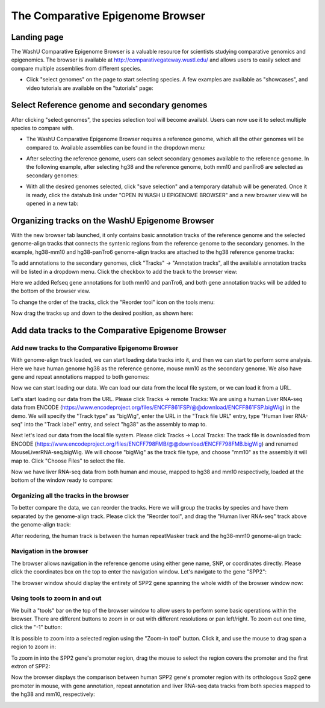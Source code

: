 The Comparative Epigenome Browser
=================================

Landing page
------------

The WashU Comparative Epigenome Browser is a valuable resource for scientists studying comparative genomics and epigenomics. 
The browser is available at http://comparativegateway.wustl.edu/ and allows users to easily select and compare multiple assemblies from different species.

* Click "select genomes" on the page to start selecting species. A few examples are available as "showcases", and video tutorials are available on the "tutorials" page:

.. image:: _static/comparative/home.png

Select Reference genome and secondary genomes
---------------------------------------------

After clicking "select genomes", the species selection tool will become availabl. Users can now use it to select multiple species to compare with. 

* The WashU Comparative Epigenome Browser requires a reference genome, which all the other genomes will be compared to. Available assemblies can be found in the dropdown menu:

.. image:: _static/comparative/widget_1.png

* After selecting the reference genome, users can select secondary genomes available to the reference genome. In the following example, after selecting hg38 and the reference genome, both mm10 and panTro6 are selected as secondary genomes:

.. image:: _static/comparative/widget_2.png

* With all the desired genomes selected, click "save selection" and a temporary datahub will be generated. Once it is ready, click the datahub link under "OPEN IN WASH U EPIGENOME BROWSER" and a new browser view will be opened in a new tab:

.. image:: _static/comparative/widget_3.png

Organizing tracks on the WashU Epigenome Browser
------------------------------------------------

With the new browser tab launched, it only contains basic annotation tracks of the reference genome and the selected genome-align tracks that connects the syntenic regions from the reference genome to the secondary genomes.
In the example, hg38-mm10 and hg38-panTro6 genome-align tracks are attached to the hg38 reference genome tracks:

.. image:: _static/comparative/view_1.png

To add annotations to the secondary genomes, click "Tracks" -> "Annotation tracks", all the available annotation tracks will be listed in a dropdown menu. Click the checkbox to add the track to the browser view:

.. image:: _static/comparative/track.png

Here we added Refseq gene annotations for both mm10 and panTro6, and both gene annotation tracks will be added to the bottom of the browser view.

To change the order of the tracks, click the "Reorder tool" icon on the tools menu:

.. image:: _static/comparative/tool.png

Now drag the tracks up and down to the desired position, as shown here:

.. image:: _static/comparative/view_2.png

Add data tracks to the Comparative Epigenome Browser
----------------------------------------------------

Add new tracks to the Comparative Epigenome Browser
~~~~~~~~~~~~~~~~~~~~~~~~~~~~~~~~~~~~~~~~~~~~~~~~~~~

With genome-align track loaded, we can start loading data tracks into it, and then we can start to perform some analysis.
Here we have human genome hg38 as the reference genome, mouse mm10 as the secondary genome. We also have gene and repeat annotations mapped to both genomes:

.. image:: _static/comparative/1_Start.png

Now we can start loading our data. We can load our data from the local file system, or we can load it from a URL.

Let's start loading our data from the URL. Please click Tracks -> remote Tracks:
We are using a human Liver RNA-seq data from ENCODE (https://www.encodeproject.org/files/ENCFF861FSP/@@download/ENCFF861FSP.bigWig) in the demo.
We will specify the "Track type" as "bigWig", enter the URL in the "Track file URL" entry, type "Human liver RNA-seq" into the "Track label" entry, and select "hg38" as the assembly to map to.

.. image:: _static/comparative/2_AddRemoteTrack.png

Next let's load our data from the local file system. Please click Tracks -> Local Tracks:
The track file is downloaded from ENCODE (https://www.encodeproject.org/files/ENCFF798FMB/@@download/ENCFF798FMB.bigWig) and renamed MouseLiverRNA-seq.bigWig.
We will choose "bigWig" as the track file type, and choose "mm10" as the assembly it will map to. Click "Choose Files" to select the file.

.. image:: _static/comparative/3_AddLocalTrack.png

Now we have liver RNA-seq data from both human and mouse, mapped to hg38 and mm10 respectively, loaded at the bottom of the window ready to compare:

.. image:: _static/comparative/4_allTracks.png

Organizing all the tracks in the browser
~~~~~~~~~~~~~~~~~~~~~~~~~~~~~~~~~~~~~~~~

To better compare the data, we can reorder the tracks. Here we will group the tracks by species and have them separated by the genome-align track.
Please click the "Reorder tool", and drag the "Human liver RNA-seq" track above the genome-align track:

.. image:: _static/comparative/5_Reorder.png

After reodering, the human track is between the human repeatMasker track and the hg38-mm10 genome-align track:

.. image:: _static/comparative/6_AfterReorder.png

Navigation in the browser
~~~~~~~~~~~~~~~~~~~~~~~~~

The browser allows navigation in the reference genome using either gene name, SNP, or coordinates directly. Please click the coordinates box on the top to enter the navigation window. Let's navigate to the gene "SPP2":

.. image:: _static/comparative/7_Navigation.png

The browser window should display the entirety of SPP2 gene spanning the whole width of the browser window now:

.. image:: _static/comparative/8_Spp2Gene.png

Using tools to zoom in and out
~~~~~~~~~~~~~~~~~~~~~~~~~~~~~~
We built a "tools" bar on the top of the browser window to allow users to perform some basic operations within the browser. There are different buttons to zoom in or out with different resolutions or pan left/right. To zoom out one time, click the "-1" button:

.. image:: _static/comparative/9_Zoomout.png

It is possible to zoom into a selected region using the "Zoom-in tool" button. Click it, and use the mouse to drag span a region to zoom in:

.. image:: _static/comparative/10_Zoomin.png

To zoom in into the SPP2 gene's promoter region, drag the mouse to select the region covers the promoter and the first extron of SPP2:

.. image:: _static/comparative/11_ZoominDrag.png

Now the browser displays the comparison between human SPP2 gene's promoter region with its orthologous Spp2 gene promoter in mouse, with gene annotation, repeat annotation and liver RNA-seq data tracks from both species mapped to the hg38 and mm10, respectively:

.. image:: _static/comparative/12_Promoter.png
